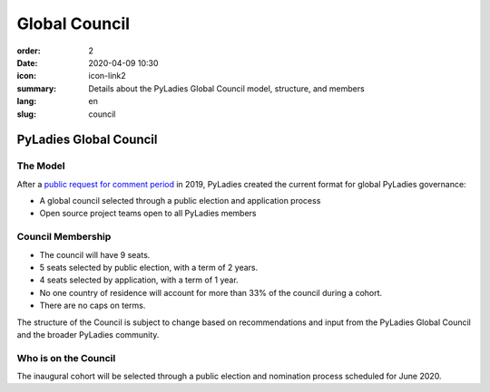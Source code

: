 Global Council
##############

:order: 2
:date: 2020-04-09 10:30
:icon: icon-link2
:summary: Details about the PyLadies Global Council model, structure, and members
:lang: en
:slug: council

PyLadies Global Council
~~~~~~~~~~~~~~~~~~~~~~~

The Model 
---------
.. container:: float-right

    .. image:: /images/council/council-structure.png
        :width: 400px
        :alt: PyLadies governance structure


After a `public request for comment period <https://github.com/pyladies/global-organizing/issues/11>`_ in 2019, PyLadies created the current format for global PyLadies governance:

- A global council selected through a public election and application process
- Open source project teams open to all PyLadies members 

Council Membership
------------------

- The council will have 9 seats. 
- 5 seats selected by public election, with a term of 2 years.
- 4 seats selected by application, with a term of 1 year.
- No one country of residence will account for more than 33% of the council during a cohort.
- There are no caps on terms.

The structure of the Council is subject to change based on recommendations and input from the PyLadies Global Council and the broader PyLadies community.

Who is on the Council
---------------------

The inaugural cohort will be selected through a public election and nomination process scheduled for June 2020. 
